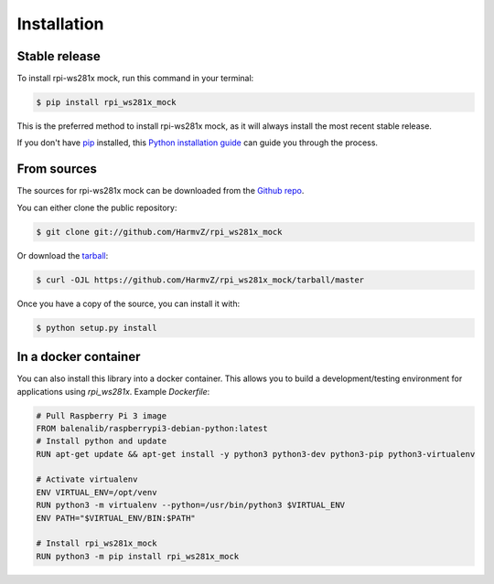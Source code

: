 .. highlight:: shell

============
Installation
============


Stable release
--------------

To install rpi-ws281x mock, run this command in your terminal:

.. code-block:: console

    $ pip install rpi_ws281x_mock

This is the preferred method to install rpi-ws281x mock, as it will always install the most recent stable release.

If you don't have `pip`_ installed, this `Python installation guide`_ can guide
you through the process.

.. _pip: https://pip.pypa.io
.. _Python installation guide: http://docs.python-guide.org/en/latest/starting/installation/


From sources
------------

The sources for rpi-ws281x mock can be downloaded from the `Github repo`_.

You can either clone the public repository:

.. code-block:: console

    $ git clone git://github.com/HarmvZ/rpi_ws281x_mock

Or download the `tarball`_:

.. code-block:: console

    $ curl -OJL https://github.com/HarmvZ/rpi_ws281x_mock/tarball/master

Once you have a copy of the source, you can install it with:

.. code-block:: console

    $ python setup.py install


.. _Github repo: https://github.com/HarmvZ/rpi_ws281x_mock
.. _tarball: https://github.com/HarmvZ/rpi_ws281x_mock/tarball/master


In a docker container
---------------------

You can also install this library into a docker container. This allows you to build a development/testing environment for applications using `rpi_ws281x`.
Example `Dockerfile`:

.. code-block::

    # Pull Raspberry Pi 3 image
    FROM balenalib/raspberrypi3-debian-python:latest
    # Install python and update
    RUN apt-get update && apt-get install -y python3 python3-dev python3-pip python3-virtualenv

    # Activate virtualenv
    ENV VIRTUAL_ENV=/opt/venv
    RUN python3 -m virtualenv --python=/usr/bin/python3 $VIRTUAL_ENV
    ENV PATH="$VIRTUAL_ENV/BIN:$PATH"

    # Install rpi_ws281x_mock
    RUN python3 -m pip install rpi_ws281x_mock
